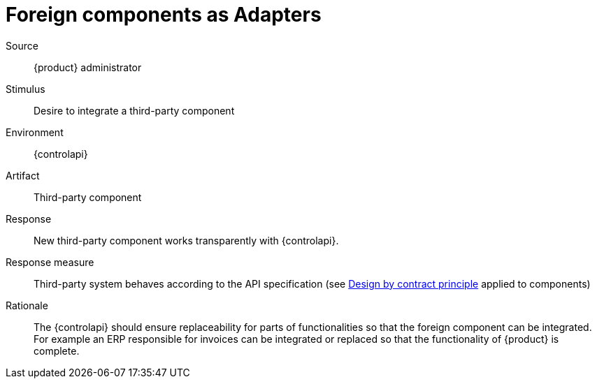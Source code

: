= Foreign components as Adapters

Source::
{product} administrator

Stimulus::
Desire to integrate a third-party component

Environment::
{controlapi}

Artifact::
Third-party component

Response::
New third-party component works transparently with {controlapi}.

Response measure::
Third-party system behaves according to the API specification (see https://en.wikipedia.org/wiki/Design_by_contract[Design by contract principle^] applied to components)

Rationale::
The {controlapi} should ensure replaceability for parts of functionalities so that the foreign component can be integrated.
For example an ERP responsible for invoices can be integrated or replaced so that the functionality of {product} is complete.
